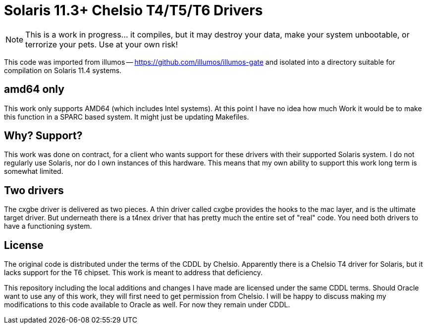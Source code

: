 # Solaris 11.3+ Chelsio T4/T5/T6 Drivers

NOTE: This is a work in progress... it compiles, but it may destroy your
data, make your system unbootable, or terrorize your pets.  Use at your own risk!

This code was imported from illumos -- https://github.com/illumos/illumos-gate
and isolated into a directory suitable for compilation on Solaris 11.4
systems.

## amd64 only

This work only supports AMD64 (which includes Intel systems).  At this
point I have no idea how much Work it would be to make this function in
a SPARC based system.  It might just be updating Makefiles.

## Why? Support?

This work was done on contract, for a client who wants support for these
drivers with their supported Solaris system.  I do not regularly use
Solaris, nor do I own instances of this hardware.  This means that my
own ability to support this work long term is somewhat limited.

## Two drivers

The cxgbe driver is delivered as two pieces.  A thin driver called
cxgbe provides the hooks to the mac layer, and is the ultimate target
driver.  But underneath there is a t4nex driver that has pretty
much the entire set of "real" code.  You need both drivers to
have a functioning system.

## License

The original code is distributed under the terms of the CDDL by Chelsio.
Apparently there is a Chelsio T4 driver for Solaris, but it lacks support
for the T6 chipset.  This work is meant to address that deficiency.

This repository including the local additions and changes I have made are
licensed under the same CDDL terms.  Should Oracle want to use any of this
work, they will first need to get permission from Chelsio.  I will be happy
to discuss making my modifications to this code available to Oracle as
well.  For now they remain under CDDL.

